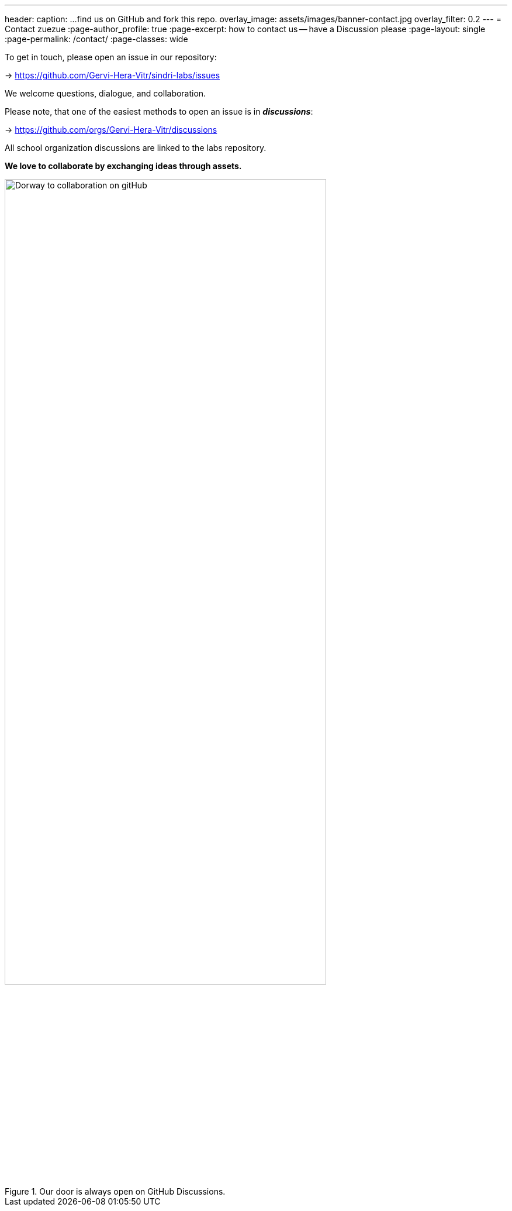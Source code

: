 ---
header:
  caption: ...find us on GitHub and fork this repo.
  overlay_image: assets/images/banner-contact.jpg
  overlay_filter: 0.2
---
= Contact
zuezue
:page-author_profile: true
:page-excerpt: how to contact us -- have a Discussion please
:page-layout: single
:page-permalink: /contact/
:page-classes: wide

To get in touch, please open an issue in our repository:

-> https://github.com/Gervi-Hera-Vitr/sindri-labs/issues

We welcome questions, dialogue, and collaboration.

Please note, that one of the easiest methods to open an issue is in *_discussions_*:

-> https://github.com/orgs/Gervi-Hera-Vitr/discussions

All school organization discussions are linked to the labs repository.

[.lead]
*We love to collaborate by exchanging ideas through assets.*

.Our door is always open on GitHub Discussions.
image::/sindri-labs/assets/images/contact-image.jpg[Dorway to collaboration on gitHub,width="80%"]